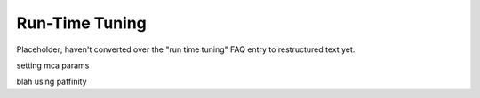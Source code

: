 Run-Time Tuning
===============

Placeholder; haven't converted over the "run time tuning" FAQ entry to
restructured text yet.

.. _faq-tuning-setting-mca-params-label:

setting mca params

.. _faq-tuning-using-paffinity-label:

blah using paffinity
